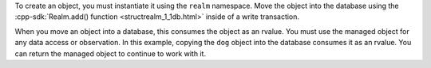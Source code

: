 To create an object, you must instantiate it using the ``realm`` namespace. 
Move the object into the database using the
:cpp-sdk:`Realm.add() function <structrealm_1_1db.html>` 
inside of a write transaction.

When you move an object into a database, this consumes the object as an 
rvalue. You must use the managed object for any data access or observation.
In this example, copying the ``dog`` object into the database consumes 
it as an rvalue. You can return the managed object to continue to work 
with it.
